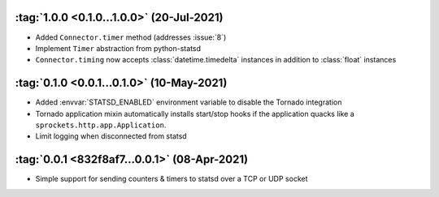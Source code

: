 :tag:`1.0.0 <0.1.0...1.0.0>` (20-Jul-2021)
------------------------------------------
- Added ``Connector.timer`` method (addresses :issue:`8`)
- Implement ``Timer`` abstraction from python-statsd
- ``Connector.timing`` now accepts :class:`datetime.timedelta` instances in addition
  to :class:`float` instances

:tag:`0.1.0 <0.0.1...0.1.0>` (10-May-2021)
------------------------------------------
- Added :envvar:`STATSD_ENABLED` environment variable to disable the Tornado integration
- Tornado application mixin automatically installs start/stop hooks if the application
  quacks like a ``sprockets.http.app.Application``.
- Limit logging when disconnected from statsd

:tag:`0.0.1 <832f8af7...0.0.1>` (08-Apr-2021)
---------------------------------------------
- Simple support for sending counters & timers to statsd over a TCP or UDP socket

